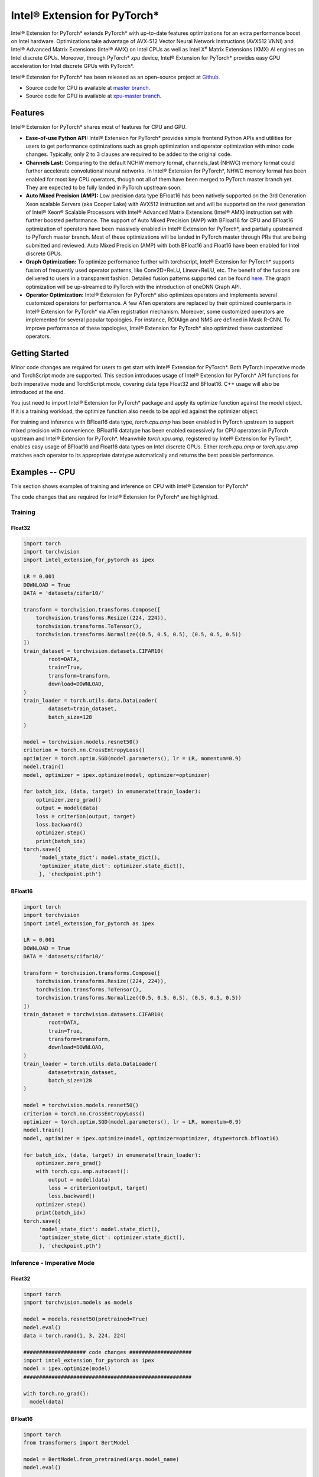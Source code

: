 Intel® Extension for PyTorch*
=============================

Intel® Extension for PyTorch* extends PyTorch* with up-to-date features
optimizations for an extra performance boost on Intel hardware. Optimizations
take advantage of AVX-512 Vector Neural Network Instructions (AVX512 VNNI) and
Intel® Advanced Matrix Extensions (Intel® AMX) on Intel CPUs as well as Intel
X\ :sup:`e`\  Matrix Extensions (XMX) AI engines on Intel discrete GPUs.
Moreover, through PyTorch* `xpu` device, Intel® Extension for PyTorch* provides
easy GPU acceleration for Intel discrete GPUs with PyTorch*.

Intel® Extension for PyTorch* has been released as an open–source project
at `Github <https://github.com/intel/intel-extension-for-pytorch>`_.

- Source code for CPU is available at `master branch <https://github.com/intel/intel-extension-for-pytorch/tree/master>`_.
- Source code for GPU is available at `xpu-master branch <https://github.com/intel/intel-extension-for-pytorch/tree/xpu-master>`_.

Features
--------

Intel® Extension for PyTorch* shares most of features for CPU and GPU.

- **Ease-of-use Python API:** Intel® Extension for PyTorch* provides simple
  frontend Python APIs and utilities for users to get performance optimizations
  such as graph optimization and operator optimization with minor code changes.
  Typically, only 2 to 3 clauses are required to be added to the original code.
- **Channels Last:** Comparing to the default NCHW memory format, channels_last
  (NHWC) memory format could further accelerate convolutional neural networks.
  In Intel® Extension for PyTorch*, NHWC memory format has been enabled for
  most key CPU operators, though not all of them have been merged to PyTorch
  master branch yet. They are expected to be fully landed in PyTorch upstream
  soon.
- **Auto Mixed Precision (AMP):** Low precision data type BFloat16 has been
  natively supported on the 3rd Generation Xeon scalable Servers (aka Cooper
  Lake) with AVX512 instruction set and will be supported on the next
  generation of Intel® Xeon® Scalable Processors with Intel® Advanced Matrix
  Extensions (Intel® AMX) instruction set with further boosted performance. The
  support of Auto Mixed Precision (AMP) with BFloat16 for CPU and BFloat16
  optimization of operators have been massively enabled in Intel® Extension
  for PyTorch*, and partially upstreamed to PyTorch master branch. Most of
  these optimizations will be landed in PyTorch master through PRs that are
  being submitted and reviewed. Auto Mixed Precision (AMP) with both BFloat16
  and Float16 have been enabled for Intel discrete GPUs.
- **Graph Optimization:** To optimize performance further with torchscript,
  Intel® Extension for PyTorch* supports fusion of frequently used operator
  patterns, like Conv2D+ReLU, Linear+ReLU, etc. The benefit of the fusions are
  delivered to users in a transparent fashion. Detailed fusion patterns
  supported can be found `here <https://github.com/intel/intel-extension-for-pytorch>`_.
  The graph optimization will be up-streamed to PyTorch with the introduction
  of oneDNN Graph API.
- **Operator Optimization:** Intel® Extension for PyTorch* also optimizes
  operators and implements several customized operators for performance. A few
  ATen operators are replaced by their optimized counterparts in Intel®
  Extension for PyTorch* via ATen registration mechanism. Moreover, some
  customized operators are implemented for several popular topologies. For
  instance, ROIAlign and NMS are defined in Mask R-CNN. To improve performance
  of these topologies, Intel® Extension for PyTorch* also optimized these
  customized operators.

Getting Started
---------------

Minor code changes are required for users to get start with Intel® Extension
for PyTorch*. Both PyTorch imperative mode and TorchScript mode are
supported. This section introduces usage of Intel® Extension for PyTorch* API
functions for both imperative mode and TorchScript mode, covering data type
Float32 and BFloat16. C++ usage will also be introduced at the end.

You just need to import Intel® Extension for PyTorch* package and apply its
optimize function against the model object. If it is a training workload, the
optimize function also needs to be applied against the optimizer object.

For training and inference with BFloat16 data type, `torch.cpu.amp` has been
enabled in PyTorch upstream to support mixed precision with convenience.
BFloat16 datatype has been enabled excessively for CPU operators in PyTorch
upstream and Intel® Extension for PyTorch*. Meanwhile `torch.xpu.amp`,
registered by Intel® Extension for PyTorch*, enables easy usage of BFloat16
and Float16 data types on Intel discrete GPUs. Either `torch.cpu.amp` or
`torch.xpu.amp` matches each operator to its appropriate datatype automatically
and returns the best possible performance.

Examples -- CPU
---------------

This section shows examples of training and inference on CPU with Intel®
Extension for PyTorch*

The code changes that are required for Intel® Extension for PyTorch* are
highlighted.

Training
~~~~~~~~

Float32
^^^^^^^

.. code:: python3

   import torch
   import torchvision
   import intel_extension_for_pytorch as ipex

   LR = 0.001
   DOWNLOAD = True
   DATA = 'datasets/cifar10/'

   transform = torchvision.transforms.Compose([
       torchvision.transforms.Resize((224, 224)),
       torchvision.transforms.ToTensor(),
       torchvision.transforms.Normalize((0.5, 0.5, 0.5), (0.5, 0.5, 0.5))
   ])
   train_dataset = torchvision.datasets.CIFAR10(
           root=DATA,
           train=True,
           transform=transform,
           download=DOWNLOAD,
   )
   train_loader = torch.utils.data.DataLoader(
           dataset=train_dataset,
           batch_size=128
   )

   model = torchvision.models.resnet50()
   criterion = torch.nn.CrossEntropyLoss()
   optimizer = torch.optim.SGD(model.parameters(), lr = LR, momentum=0.9)
   model.train()
   model, optimizer = ipex.optimize(model, optimizer=optimizer)

   for batch_idx, (data, target) in enumerate(train_loader):
       optimizer.zero_grad()
       output = model(data)
       loss = criterion(output, target)
       loss.backward()
       optimizer.step()
       print(batch_idx)
   torch.save({
        'model_state_dict': model.state_dict(),
        'optimizer_state_dict': optimizer.state_dict(),
        }, 'checkpoint.pth')

BFloat16
^^^^^^^^

.. code:: python3

   import torch
   import torchvision
   import intel_extension_for_pytorch as ipex

   LR = 0.001
   DOWNLOAD = True
   DATA = 'datasets/cifar10/'

   transform = torchvision.transforms.Compose([
       torchvision.transforms.Resize((224, 224)),
       torchvision.transforms.ToTensor(),
       torchvision.transforms.Normalize((0.5, 0.5, 0.5), (0.5, 0.5, 0.5))
   ])
   train_dataset = torchvision.datasets.CIFAR10(
           root=DATA,
           train=True,
           transform=transform,
           download=DOWNLOAD,
   )
   train_loader = torch.utils.data.DataLoader(
           dataset=train_dataset,
           batch_size=128
   )

   model = torchvision.models.resnet50()
   criterion = torch.nn.CrossEntropyLoss()
   optimizer = torch.optim.SGD(model.parameters(), lr = LR, momentum=0.9)
   model.train()
   model, optimizer = ipex.optimize(model, optimizer=optimizer, dtype=torch.bfloat16)

   for batch_idx, (data, target) in enumerate(train_loader):
       optimizer.zero_grad()
       with torch.cpu.amp.autocast():
           output = model(data)
           loss = criterion(output, target)
           loss.backward()
       optimizer.step()
       print(batch_idx)
   torch.save({
        'model_state_dict': model.state_dict(),
        'optimizer_state_dict': optimizer.state_dict(),
        }, 'checkpoint.pth')

Inference - Imperative Mode
~~~~~~~~~~~~~~~~~~~~~~~~~~~

Float32
^^^^^^^

.. code:: python3

   import torch
   import torchvision.models as models

   model = models.resnet50(pretrained=True)
   model.eval()
   data = torch.rand(1, 3, 224, 224)

   #################### code changes ####################
   import intel_extension_for_pytorch as ipex
   model = ipex.optimize(model)
   ######################################################

   with torch.no_grad():
     model(data)

BFloat16
^^^^^^^^

.. code:: python3

   import torch
   from transformers import BertModel

   model = BertModel.from_pretrained(args.model_name)
   model.eval()

   vocab_size = model.config.vocab_size
   batch_size = 1
   seq_length = 512
   data = torch.randint(vocab_size, size=[batch_size, seq_length])

   #################### code changes ####################
   import intel_extension_for_pytorch as ipex
   model = ipex.optimize(model, dtype=torch.bfloat16)
   ######################################################

   with torch.no_grad():
     with torch.cpu.amp.autocast():
       model(data)

Inference - TorchScript Mode
~~~~~~~~~~~~~~~~~~~~~~~~~~~~

TorchScript mode makes graph optimization possible, hence improves
performance for some topologies. Intel® Extension for PyTorch* enables most
commonly used operator pattern fusion, and users can get the performance
benefit without additional code changes.

Float32
^^^^^^^

.. code:: python3

   import torch
   import torchvision.models as models

   model = models.resnet50(pretrained=True)
   model.eval()
   data = torch.rand(1, 3, 224, 224)

   #################### code changes ####################
   import intel_extension_for_pytorch as ipex
   model = ipex.optimize(model)
   ######################################################

   with torch.no_grad():
     d = torch.rand(1, 3, 224, 224)
     model = torch.jit.trace(model, d)
     model = torch.jit.freeze(model)

     model(data)

BFloat16
^^^^^^^^

.. code:: python3

   import torch
   from transformers import BertModel

   model = BertModel.from_pretrained(args.model_name)
   model.eval()

   vocab_size = model.config.vocab_size
   batch_size = 1
   seq_length = 512
   data = torch.randint(vocab_size, size=[batch_size, seq_length])

   #################### code changes ####################
   import intel_extension_for_pytorch as ipex
   model = ipex.optimize(model, dtype=torch.bfloat16)
   ######################################################

   with torch.no_grad():
     with torch.cpu.amp.autocast():
       d = torch.randint(vocab_size, size=[batch_size, seq_length])
       model = torch.jit.trace(model, (d,), check_trace=False, strict=False)
       model = torch.jit.freeze(model)

       model(data)

Examples -- GPU
---------------

This section shows examples of training and inference on GPU with Intel®
Extension for PyTorch*

The code changes that are required for Intel® Extension for PyTorch* are
highlighted with comments in a line above.

Training
~~~~~~~~

Float32
^^^^^^^

.. code:: python3

   import torch
   import torchvision
   ############# code changes ###############
   import intel_extension_for_pytorch as ipex
   ############# code changes ###############

   LR = 0.001
   DOWNLOAD = True
   DATA = 'datasets/cifar10/'

   transform = torchvision.transforms.Compose([
       torchvision.transforms.Resize((224, 224)),
       torchvision.transforms.ToTensor(),
       torchvision.transforms.Normalize((0.5, 0.5, 0.5), (0.5, 0.5, 0.5))
   ])
   train_dataset = torchvision.datasets.CIFAR10(
           root=DATA,
           train=True,
           transform=transform,
           download=DOWNLOAD,
   )
   train_loader = torch.utils.data.DataLoader(
           dataset=train_dataset,
           batch_size=128
   )

   model = torchvision.models.resnet50()
   criterion = torch.nn.CrossEntropyLoss()
   optimizer = torch.optim.SGD(model.parameters(), lr = LR, momentum=0.9)
   model.train()
   #################################### code changes ################################
   model = model.to("xpu")
   model, optimizer = ipex.optimize(model, optimizer=optimizer, dtype=torch.float32)
   #################################### code changes ################################

   for batch_idx, (data, target) in enumerate(train_loader):
       ########## code changes ##########
       data = data.to("xpu")
       target = target.to("xpu")
       ########## code changes ##########
       optimizer.zero_grad()
       output = model(data)
       loss = criterion(output, target)
       loss.backward()
       optimizer.step()
       print(batch_idx)
   torch.save({
        'model_state_dict': model.state_dict(),
        'optimizer_state_dict': optimizer.state_dict(),
        }, 'checkpoint.pth')

BFloat16
^^^^^^^^

.. code:: python3

   import torch
   import torchvision
   ############# code changes ###############
   import intel_extension_for_pytorch as ipex
   ############# code changes ###############

   LR = 0.001
   DOWNLOAD = True
   DATA = 'datasets/cifar10/'

   transform = torchvision.transforms.Compose([
       torchvision.transforms.Resize((224, 224)),
       torchvision.transforms.ToTensor(),
       torchvision.transforms.Normalize((0.5, 0.5, 0.5), (0.5, 0.5, 0.5))
   ])
   train_dataset = torchvision.datasets.CIFAR10(
           root=DATA,
           train=True,
           transform=transform,
           download=DOWNLOAD,
   )
   train_loader = torch.utils.data.DataLoader(
           dataset=train_dataset,
           batch_size=128
   )

   model = torchvision.models.resnet50()
   criterion = torch.nn.CrossEntropyLoss()
   optimizer = torch.optim.SGD(model.parameters(), lr = LR, momentum=0.9)
   model.train()
   ##################################### code changes ################################
   model = model.to("xpu")
   model, optimizer = ipex.optimize(model, optimizer=optimizer, dtype=torch.bfloat16)
   ##################################### code changes ################################

   for batch_idx, (data, target) in enumerate(train_loader):
       optimizer.zero_grad()
       ######################### code changes #########################
       data = data.to("xpu")
       target = target.to("xpu")
       with torch.xpu.amp.autocast(enabled=True, dtype=torch.bfloat16):
       ######################### code changes #########################
           output = model(data)
           loss = criterion(output, target)
       loss.backward()
       optimizer.step()
       print(batch_idx)
   torch.save({
        'model_state_dict': model.state_dict(),
        'optimizer_state_dict': optimizer.state_dict(),
        }, 'checkpoint.pth')

Inference - Imperative Mode
~~~~~~~~~~~~~~~~~~~~~~~~~~~

Float32
^^^^^^^

.. code:: python3

   import torch
   import torchvision.models as models
   ############# code changes ###############
   import intel_extension_for_pytorch as ipex
   ############# code changes ###############

   model = models.resnet50(pretrained=True)
   model.eval()
   data = torch.rand(1, 3, 224, 224)

   model = model.to(memory_format=torch.channels_last)
   data = data.to(memory_format=torch.channels_last)

   #################### code changes ################
   model = model.to("xpu")
   data = data.to("xpu")
   model = ipex.optimize(model, dtype=torch.float32)
   #################### code changes ################

   with torch.no_grad():
     model(data)

BFloat16
^^^^^^^^

.. code:: python3

   import torch
   import torchvision.models as models
   ############# code changes ###############
   import intel_extension_for_pytorch as ipex
   ############# code changes ###############

   model = models.resnet50(pretrained=True)
   model.eval()
   data = torch.rand(1, 3, 224, 224)

   model = model.to(memory_format=torch.channels_last)
   data = data.to(memory_format=torch.channels_last)

   #################### code changes #################
   model = model.to("xpu")
   data = data.to("xpu")
   model = ipex.optimize(model, dtype=torch.bfloat16)
   #################### code changes #################

   with torch.no_grad():
     ################################# code changes ######################################
     with torch.xpu.amp.autocast(enabled=True, dtype=torch.bfloat16, cache_enabled=False):
     ################################# code changes ######################################
       model(data)

Float16
^^^^^^^

.. code:: python3

   import torch
   import torchvision.models as models
   ############# code changes ###############
   import intel_extension_for_pytorch as ipex
   ############# code changes ###############

   model = models.resnet50(pretrained=True)
   model.eval()
   data = torch.rand(1, 3, 224, 224)

   model = model.to(memory_format=torch.channels_last)
   data = data.to(memory_format=torch.channels_last)

   #################### code changes ################
   model = model.to("xpu")
   data = data.to("xpu")
   model = ipex.optimize(model, dtype=torch.float16)
   #################### code changes ################

   with torch.no_grad():
     ################################# code changes ######################################
     with torch.xpu.amp.autocast(enabled=True, dtype=torch.float16, cache_enabled=False):
     ################################# code changes ######################################
       model(data)

Inference - TorchScript Mode
~~~~~~~~~~~~~~~~~~~~~~~~~~~~

TorchScript mode makes graph optimization possible, hence improves
performance for some topologies. Intel® Extension for PyTorch* enables most
commonly used operator pattern fusion, and users can get the performance
benefit without additional code changes.

Float32
^^^^^^^

.. code:: python3

   import torch
   from transformers import BertModel
   ############# code changes ###############
   import intel_extension_for_pytorch as ipex
   ############# code changes ###############

   model = BertModel.from_pretrained(args.model_name)
   model.eval()

   vocab_size = model.config.vocab_size
   batch_size = 1
   seq_length = 512
   data = torch.randint(vocab_size, size=[batch_size, seq_length])

   #################### code changes ################
   model = model.to("xpu")
   data = data.to("xpu")
   model = ipex.optimize(model, dtype=torch.float32)
   #################### code changes ################

   with torch.no_grad():
     d = torch.randint(vocab_size, size=[batch_size, seq_length])
     ##### code changes #####
     d = d.to("xpu")
     ##### code changes #####
     model = torch.jit.trace(model, (d,), check_trace=False, strict=False)
     model = torch.jit.freeze(model)

     model(data)

BFloat16
^^^^^^^^

.. code:: python3

   import torch
   from transformers import BertModel
   ############# code changes ###############
   import intel_extension_for_pytorch as ipex
   ############# code changes ###############

   model = BertModel.from_pretrained(args.model_name)
   model.eval()

   vocab_size = model.config.vocab_size
   batch_size = 1
   seq_length = 512
   data = torch.randint(vocab_size, size=[batch_size, seq_length])

   #################### code changes #################
   model = model.to("xpu")
   data = data.to("xpu")
   model = ipex.optimize(model, dtype=torch.bfloat16)
   #################### code changes #################

   with torch.no_grad():
     d = torch.randint(vocab_size, size=[batch_size, seq_length])
     ################################# code changes ######################################
     d = d.to("xpu")
     with torch.xpu.amp.autocast(enabled=True, dtype=torch.bfloat16, cache_enabled=False):
     ################################# code changes ######################################
       model = torch.jit.trace(model, (d,), check_trace=False, strict=False)
       model = torch.jit.freeze(model)

       model(data)

Float16
^^^^^^^

.. code:: python3

   import torch
   from transformers import BertModel
   ############# code changes ###############
   import intel_extension_for_pytorch as ipex
   ############# code changes ###############

   model = BertModel.from_pretrained(args.model_name)
   model.eval()

   vocab_size = model.config.vocab_size
   batch_size = 1
   seq_length = 512
   data = torch.randint(vocab_size, size=[batch_size, seq_length])

   #################### code changes ################
   model = model.to("xpu")
   data = data.to("xpu")
   model = ipex.optimize(model, dtype=torch.float16)
   #################### code changes ################

   with torch.no_grad():
     d = torch.randint(vocab_size, size=[batch_size, seq_length])
     ################################# code changes ######################################
     d = d.to("xpu")
     with torch.xpu.amp.autocast(enabled=True, dtype=torch.float16, cache_enabled=False):
     ################################# code changes ######################################
       model = torch.jit.trace(model, (d,), check_trace=False, strict=False)
       model = torch.jit.freeze(model)

       model(data)

C++ (CPU only)
~~~~~~~~~~~~~~

To work with libtorch, C++ library of PyTorch, Intel® Extension for PyTorch*
provides its C++ dynamic library as well. The C++ library is supposed to handle
inference workload only, such as service deployment. For regular development,
please use Python interface. Comparing to usage of libtorch, no specific code
changes are required, except for converting input data into channels last data
format. Compilation follows the recommended methodology with CMake. Detailed
instructions can be found in `PyTorch tutorial <https://pytorch.org/tutorials/advanced/cpp_export.html#depending-on-libtorch-and-building-the-application>`_.
During compilation, Intel optimizations will be activated automatically
once C++ dynamic library of Intel® Extension for PyTorch* is linked.

**example-app.cpp**

.. code:: cpp

   #include <torch/script.h>
   #include <iostream>
   #include <memory>

   int main(int argc, const char* argv[]) {
       torch::jit::script::Module module;
       try {
           module = torch::jit::load(argv[1]);
       }
       catch (const c10::Error& e) {
           std::cerr << "error loading the model\n";
           return -1;
       }
       std::vector<torch::jit::IValue> inputs;
       // make sure input data are converted to channels last format
       inputs.push_back(torch::ones({1, 3, 224, 224}).to(c10::MemoryFormat::ChannelsLast));

       at::Tensor output = module.forward(inputs).toTensor();

       return 0;
   }

**CMakeLists.txt**

::

   cmake_minimum_required(VERSION 3.0 FATAL_ERROR)
   project(example-app)

   find_package(intel_ext_pt_cpu REQUIRED)

   add_executable(example-app example-app.cpp)
   target_link_libraries(example-app "${TORCH_LIBRARIES}")

   set_property(TARGET example-app PROPERTY CXX_STANDARD 14)

**Command for compilation**

::

   $ cmake -DCMAKE_PREFIX_PATH=<LIBPYTORCH_PATH> ..
   $ make

If Found INTEL_EXT_PT_CPU is shown as TRUE, the extension had been linked into
the binary. This can be verified with Linux command ldd.

::

   $ cmake -DCMAKE_PREFIX_PATH=/workspace/libtorch ..
   -- The C compiler identification is GNU 9.3.0
   -- The CXX compiler identification is GNU 9.3.0
   -- Check for working C compiler: /usr/bin/cc
   -- Check for working C compiler: /usr/bin/cc -- works
   -- Detecting C compiler ABI info
   -- Detecting C compiler ABI info - done
   -- Detecting C compile features
   -- Detecting C compile features - done
   -- Check for working CXX compiler: /usr/bin/c++
   -- Check for working CXX compiler: /usr/bin/c++ -- works
   -- Detecting CXX compiler ABI info
   -- Detecting CXX compiler ABI info - done
   -- Detecting CXX compile features
   -- Detecting CXX compile features - done
   -- Looking for pthread.h
   -- Looking for pthread.h - found
   -- Performing Test CMAKE_HAVE_LIBC_PTHREAD
   -- Performing Test CMAKE_HAVE_LIBC_PTHREAD - Failed
   -- Looking for pthread_create in pthreads
   -- Looking for pthread_create in pthreads - not found
   -- Looking for pthread_create in pthread
   -- Looking for pthread_create in pthread - found
   -- Found Threads: TRUE
   -- Found Torch: /workspace/libtorch/lib/libtorch.so
   -- Found INTEL_EXT_PT_CPU: TRUE
   -- Configuring done
   -- Generating done
   -- Build files have been written to: /workspace/build

   $ ldd example-app
           ...
           libtorch.so => /workspace/libtorch/lib/libtorch.so (0x00007f3cf98e0000)
           libc10.so => /workspace/libtorch/lib/libc10.so (0x00007f3cf985a000)
           libintel-ext-pt-cpu.so => /workspace/libtorch/lib/libintel-ext-pt-cpu.so (0x00007f3cf70fc000)
           libtorch_cpu.so => /workspace/libtorch/lib/libtorch_cpu.so (0x00007f3ce16ac000)
           ...
           libdnnl_graph.so.0 => /workspace/libtorch/lib/libdnnl_graph.so.0 (0x00007f3cde954000)
           ...

Model Zoo (CPU only)
--------------------

Use cases that had already been optimized by Intel engineers are available at
`Model Zoo for Intel® Architecture <https://github.com/IntelAI/models/>`_ (with
branch name in format of `pytorch-r<version>-models`). A bunch of PyTorch use
cases for benchmarking are also available on the GitHub page. You can get
performance benefits out-of-box by simply running scipts in the Model Zoo.

Tutorials
---------

More detailed tutorials are available at Github.io for `CPU <https://intel.github.io/intel-extension-for-pytorch/cpu/latest/>`_
and `GPU <https://intel.github.io/intel-extension-for-pytorch/xpu/latest/>`_.
